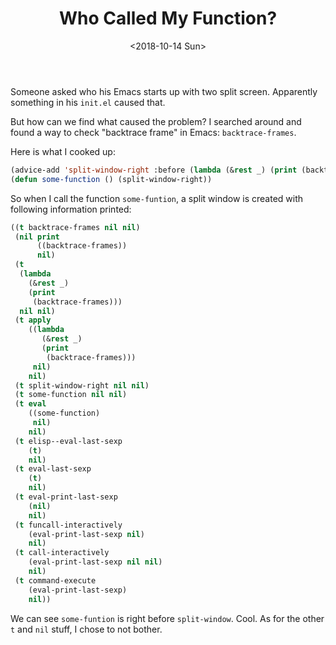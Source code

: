 #+OPTIONS: html-style:nil
#+HTML_HEAD: <link rel="stylesheet" type="text/css" href="/note/style.css"/>
#+HTML_HEAD_EXTRA: <script type="text/javascript" src="/note/script.js"></script>
#+HTML_LINK_UP: /note
#+HTML_LINK_HOME: /note
#+TITLE: Who Called My Function?
#+DATE: <2018-10-14 Sun>

Someone asked who his Emacs starts up with two split screen.
Apparently something in his =init.el= caused that.

But how can we find what caused the problem?
I searched around and found a way to check "backtrace frame" in Emacs: =backtrace-frames=.

Here is what I cooked up:

#+BEGIN_SRC emacs-lisp
(advice-add 'split-window-right :before (lambda (&rest _) (print (backtrace-frames))))
(defun some-function () (split-window-right))
#+END_SRC

So when I call the function =some-funtion=,
a split window is created with following information printed:

#+BEGIN_SRC emacs-lisp
((t backtrace-frames nil nil)
 (nil print
      ((backtrace-frames))
      nil)
 (t
  (lambda
    (&rest _)
    (print
     (backtrace-frames)))
  nil nil)
 (t apply
    ((lambda
       (&rest _)
       (print
        (backtrace-frames)))
     nil)
    nil)
 (t split-window-right nil nil)
 (t some-function nil nil)
 (t eval
    ((some-function)
     nil)
    nil)
 (t elisp--eval-last-sexp
    (t)
    nil)
 (t eval-last-sexp
    (t)
    nil)
 (t eval-print-last-sexp
    (nil)
    nil)
 (t funcall-interactively
    (eval-print-last-sexp nil)
    nil)
 (t call-interactively
    (eval-print-last-sexp nil nil)
    nil)
 (t command-execute
    (eval-print-last-sexp)
    nil))
#+END_SRC

We can see =some-funtion= is right before =split-window=. Cool.
As for the other =t= and =nil= stuff, I chose to not bother.
